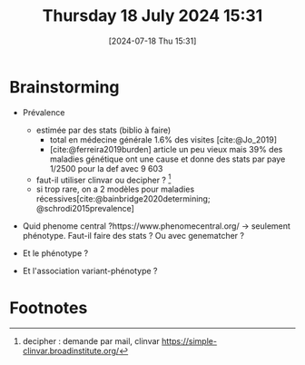 #+title:      Thursday 18 July 2024 15:31
#+date:       [2024-07-18 Thu 15:31]
#+filetags:   :journal:facebook
#+identifier: 20240718T153145

* Brainstorming
- Prévalence
  - estimée par des stats (biblio à faire)
    - total en médecine générale 1.6% des visites [cite:@Jo_2019]
    - [cite:@ferreira2019burden] article un peu vieux mais 39% des maladies génétique ont une cause et donne des stats par paye 1/2500 pour la def avec 9 603
  - faut-il utiliser clinvar ou decipher ? [fn:1]
  - si trop rare, on a 2 modèles pour maladies récessives[cite:@bainbridge2020determining; @schrodi2015prevalence]

- Quid phenome central ?https://www.phenomecentral.org/ -> seulement phénotype. Faut-il faire des stats ? Ou avec genematcher ?

- Et le phénotype ?
- Et l'association variant-phénotype ?

* Footnotes

[fn:1] decipher : demande par mail, clinvar https://simple-clinvar.broadinstitute.org/
